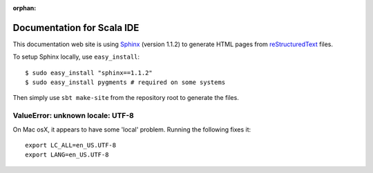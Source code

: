 :orphan:

Documentation for Scala IDE
---------------------------

This documentation web site is using `Sphinx`_ (version 1.1.2) to generate HTML pages from `reStructuredText`_ files.

To setup Sphinx locally, use ``easy_install``:

::

    $ sudo easy_install "sphinx==1.1.2"
    $ sudo easy_install pygments # required on some systems

Then simply use ``sbt make-site`` from the repository root to generate the files.

.. _reStructuredText: http://docutils.sourceforge.net/rst.html
.. _Sphinx: http://sphinx.pocoo.org/

ValueError: unknown locale: UTF-8
.................................

On Mac osX, it appears to have some 'local' problem. Running the following fixes it:

::

    export LC_ALL=en_US.UTF-8
    export LANG=en_US.UTF-8

